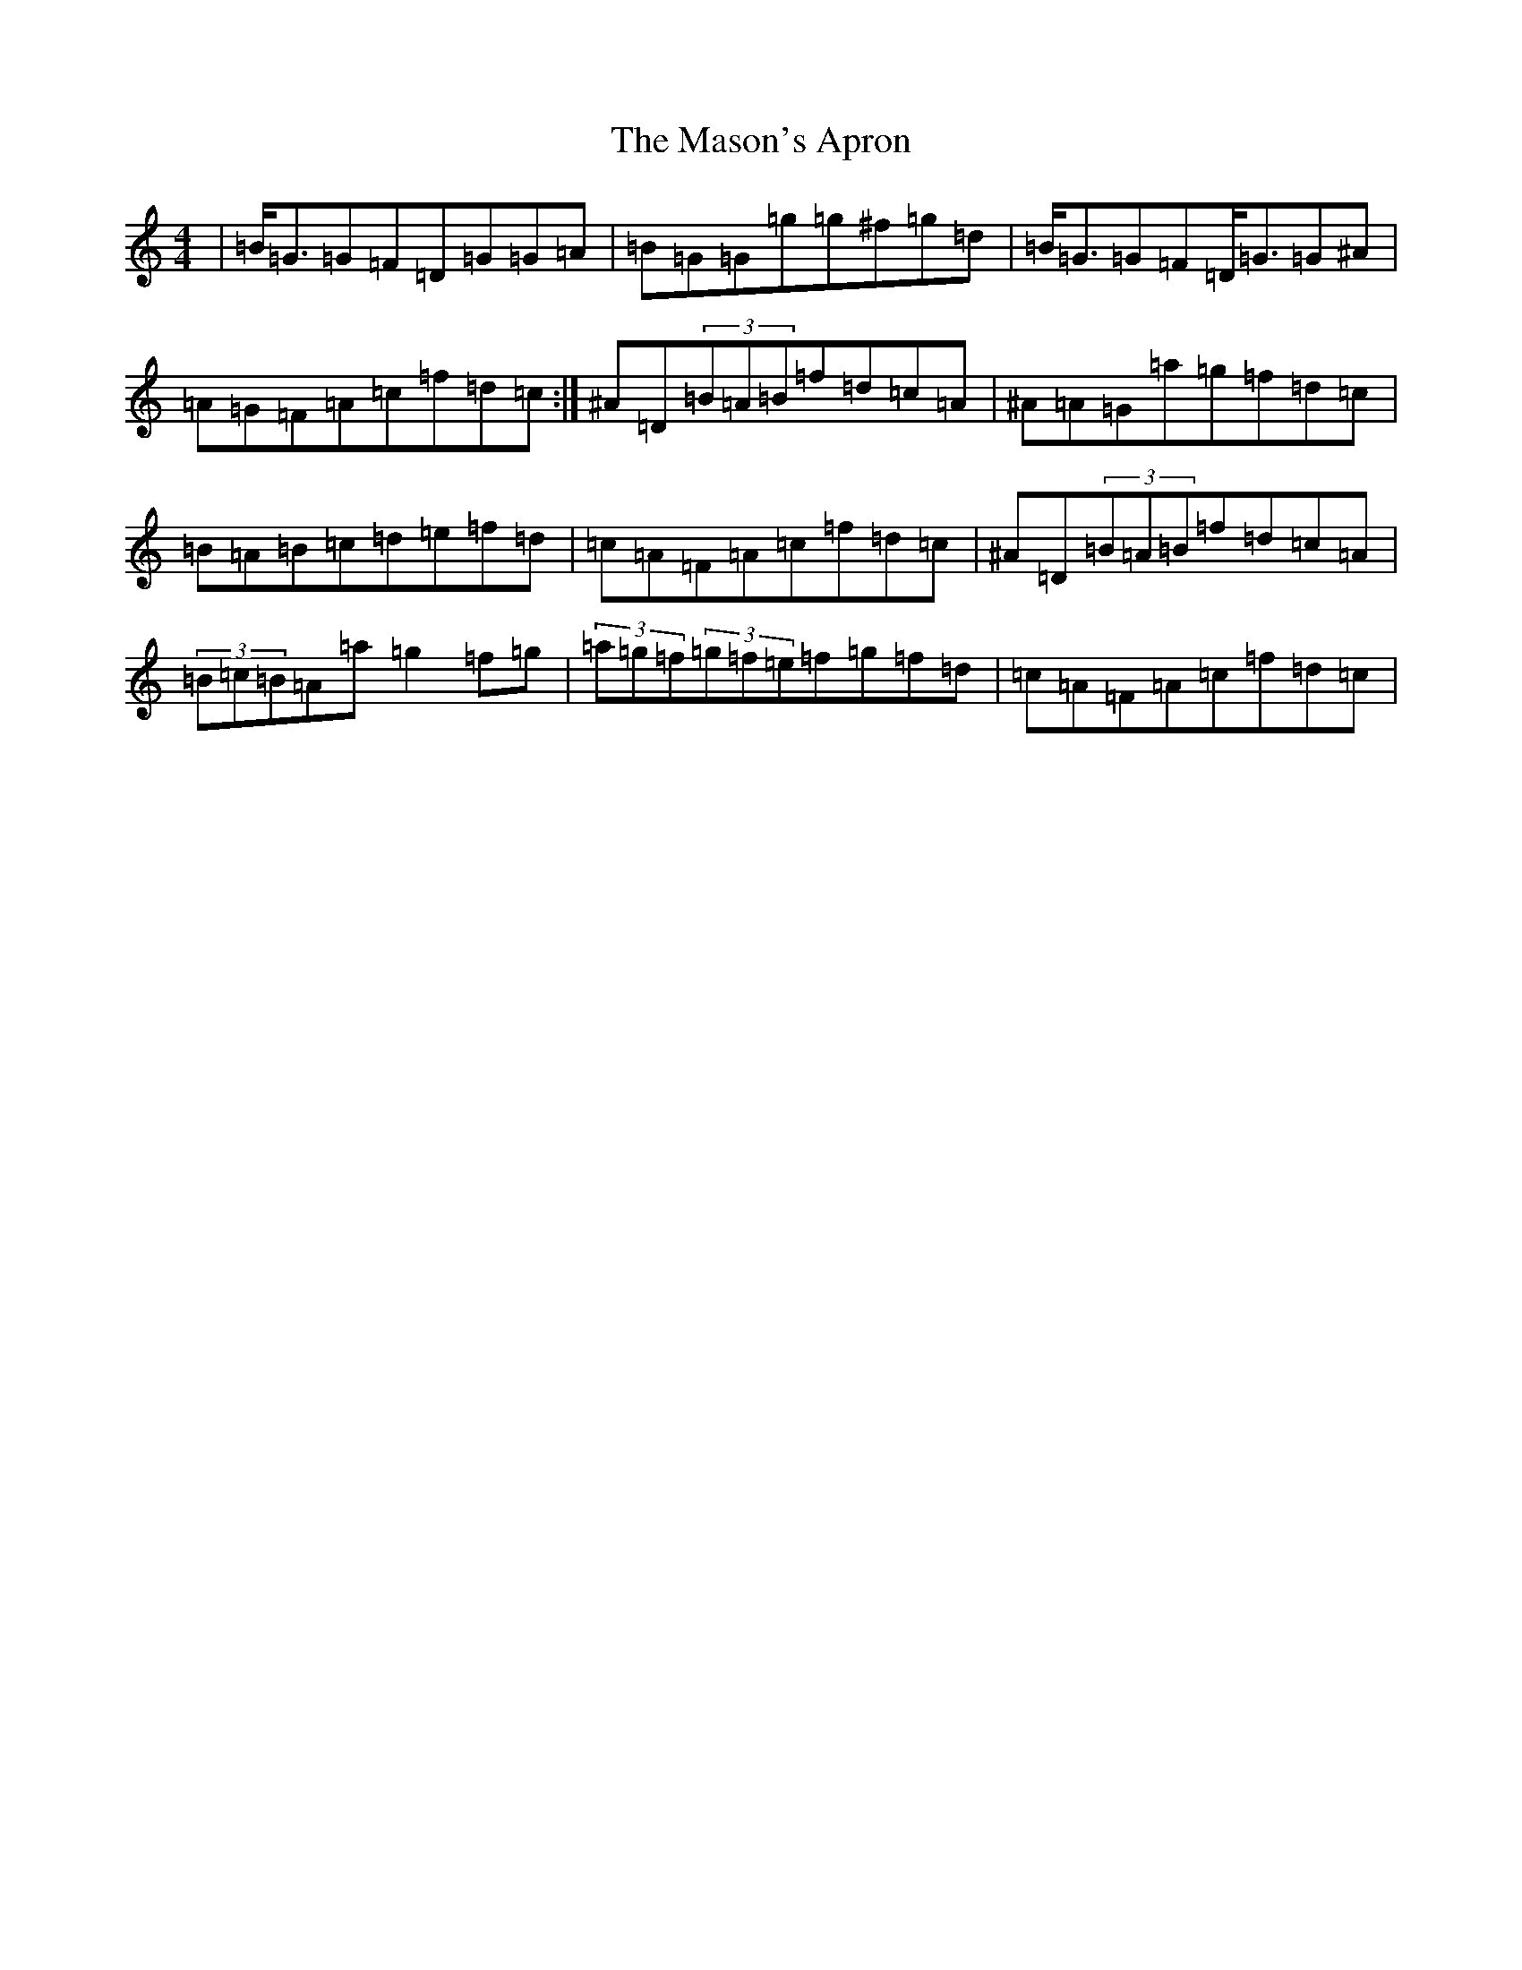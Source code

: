 X: 4044
T: Mason's Apron, The
S: https://thesession.org/tunes/74#setting39369
Z: G Major
R: reel
M:4/4
L:1/8
K: C Major
|=B<=G=G=F=D=G=G=A|=B=G=G=g=g^f=g=d|=B<=G=G=F=D<=G=G^A|=A=G=F=A=c=f=d=c:|^A=D(3=B=A=B=f=d=c=A|^A=A=G=a=g=f=d=c|=B=A=B=c=d=e=f=d|=c=A=F=A=c=f=d=c|^A=D(3=B=A=B=f=d=c=A|(3=B=c=B=A=a=g2=f=g|(3=a=g=f(3=g=f=e=f=g=f=d|=c=A=F=A=c=f=d=c|